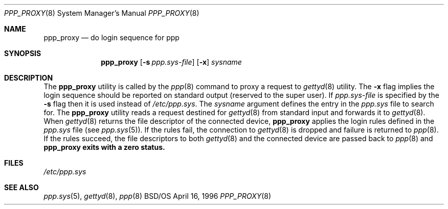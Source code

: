 .\" Copyright (c) 1996 Berkeley Software Design, Inc. All rights reserved.
.\" The Berkeley Software Design Inc. software License Agreement specifies
.\" the terms and conditions for redistribution.
.\"
.\"	BSDI ppp_proxy.8,v 1.2 1997/11/11 20:04:14 chrisk Exp
.Dd April 16, 1996
.Dt PPP_PROXY 8
.Os BSD/OS
.Sh NAME
.Nm ppp_proxy
.Nd do login sequence for ppp
.Sh SYNOPSIS
.Nm ppp_proxy
.Op Fl s Ar ppp.sys-file
.Op Fl x
.Ar sysname
.Sh DESCRIPTION
The
.Nm ppp_proxy
utility
is called by the
.Xr ppp 8
command to proxy a request to
.Xr gettyd 8
utility.
The
.Fl x
flag implies the login sequence should be reported on standard output
(reserved to the super user).
If
.Ar ppp.sys-file
is specified by the
.Fl s
flag then it is used instead of
.Pa /etc/ppp.sys .
The
.Ar sysname
argument defines the entry in the
.Pa ppp.sys
file to search for.
The
.Nm ppp_proxy
utility reads a request destined for
.Xr gettyd 8
from standard input and forwards it to
.Xr gettyd 8 .
When
.Xr gettyd 8
returns the file descriptor of the connected device,
.Nm ppp_proxy
applies the login rules defined in the
.Pa ppp.sys
file (see
.Xr ppp.sys 5 ) .
If the rules fail, the connection to
.Xr gettyd 8
is dropped and failure is returned to
.Xr ppp 8 .
If the rules succeed, the file descriptors to both
.Xr gettyd 8
and the connected device are passed back to
.Xr ppp 8
and
.Nm ppp_proxy exits with a zero status.
.Sh FILES
.Pa /etc/ppp.sys
.Sh SEE ALSO
.Xr ppp.sys 5 ,
.Xr gettyd 8 ,
.Xr ppp 8
